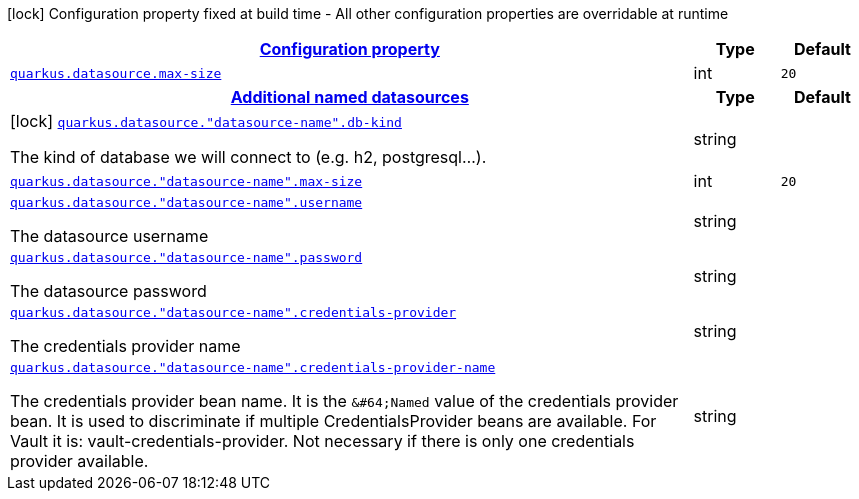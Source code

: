 [.configuration-legend]
icon:lock[title=Fixed at build time] Configuration property fixed at build time - All other configuration properties are overridable at runtime
[.configuration-reference, cols="80,.^10,.^10"]
|===

h|[[quarkus-datasource-legacy-data-sources-runtime-config_configuration]]link:#quarkus-datasource-legacy-data-sources-runtime-config_configuration[Configuration property]

h|Type
h|Default

a| [[quarkus-datasource-legacy-data-sources-runtime-config_quarkus.datasource.max-size]]`link:#quarkus-datasource-legacy-data-sources-runtime-config_quarkus.datasource.max-size[quarkus.datasource.max-size]`

[.description]
--

--|int 
|`20`


h|[[quarkus-datasource-legacy-data-sources-runtime-config_quarkus.datasource.named-data-sources]]link:#quarkus-datasource-legacy-data-sources-runtime-config_quarkus.datasource.named-data-sources[Additional named datasources]

h|Type
h|Default

a|icon:lock[title=Fixed at build time] [[quarkus-datasource-legacy-data-sources-runtime-config_quarkus.datasource.-datasource-name-.db-kind]]`link:#quarkus-datasource-legacy-data-sources-runtime-config_quarkus.datasource.-datasource-name-.db-kind[quarkus.datasource."datasource-name".db-kind]`

[.description]
--
The kind of database we will connect to (e.g. h2, postgresql...).
--|string 
|


a| [[quarkus-datasource-legacy-data-sources-runtime-config_quarkus.datasource.-datasource-name-.max-size]]`link:#quarkus-datasource-legacy-data-sources-runtime-config_quarkus.datasource.-datasource-name-.max-size[quarkus.datasource."datasource-name".max-size]`

[.description]
--

--|int 
|`20`


a| [[quarkus-datasource-legacy-data-sources-runtime-config_quarkus.datasource.-datasource-name-.username]]`link:#quarkus-datasource-legacy-data-sources-runtime-config_quarkus.datasource.-datasource-name-.username[quarkus.datasource."datasource-name".username]`

[.description]
--
The datasource username
--|string 
|


a| [[quarkus-datasource-legacy-data-sources-runtime-config_quarkus.datasource.-datasource-name-.password]]`link:#quarkus-datasource-legacy-data-sources-runtime-config_quarkus.datasource.-datasource-name-.password[quarkus.datasource."datasource-name".password]`

[.description]
--
The datasource password
--|string 
|


a| [[quarkus-datasource-legacy-data-sources-runtime-config_quarkus.datasource.-datasource-name-.credentials-provider]]`link:#quarkus-datasource-legacy-data-sources-runtime-config_quarkus.datasource.-datasource-name-.credentials-provider[quarkus.datasource."datasource-name".credentials-provider]`

[.description]
--
The credentials provider name
--|string 
|


a| [[quarkus-datasource-legacy-data-sources-runtime-config_quarkus.datasource.-datasource-name-.credentials-provider-name]]`link:#quarkus-datasource-legacy-data-sources-runtime-config_quarkus.datasource.-datasource-name-.credentials-provider-name[quarkus.datasource."datasource-name".credentials-provider-name]`

[.description]
--
The credentials provider bean name. 
 It is the `&++#++64;Named` value of the credentials provider bean. It is used to discriminate if multiple CredentialsProvider beans are available. 
 For Vault it is: vault-credentials-provider. Not necessary if there is only one credentials provider available.
--|string 
|

|===